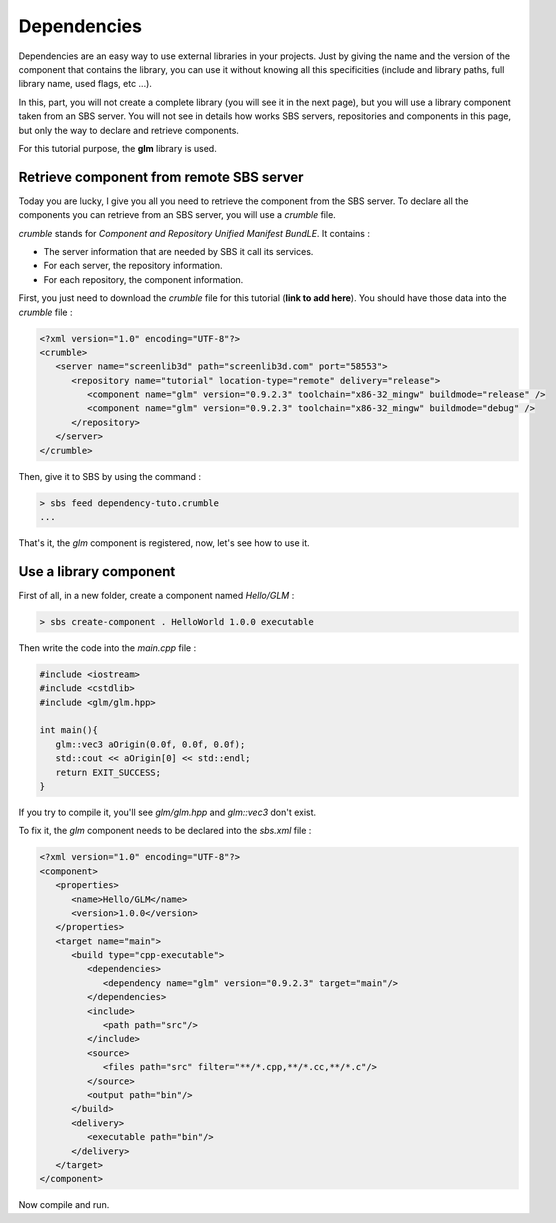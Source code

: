 .. _tutorial-dependencies:

Dependencies
============

Dependencies are an easy way to use external libraries in your projects.
Just by giving the name and the version of the component that contains the library,
you can use it without knowing all this specificities (include and library paths, full library name, used flags, etc ...).

In this, part, you will not create a complete library (you will see it in the next page), 
but you will use a library component taken from an SBS server.
You will not see in details how works SBS servers, repositories and components in this page,
but only the way to declare and retrieve components.

For this tutorial purpose, the **glm** library is used.

Retrieve component from remote SBS server
-----------------------------------------

Today you are lucky, I give you all you need to retrieve the component from the SBS server.
To declare all the components you can retrieve from an SBS server, you will use a *crumble* file.

*crumble* stands for *Component and Repository Unified Manifest BundLE*. It contains :

* The server information that are needed by SBS it call its services.
* For each server, the repository information.
* For each repository, the component information.

First, you just need to download the *crumble* file for this tutorial (**link to add here**).
You should have those data into the *crumble* file :

.. code-block:: xml

   <?xml version="1.0" encoding="UTF-8"?>
   <crumble>
      <server name="screenlib3d" path="screenlib3d.com" port="58553">
         <repository name="tutorial" location-type="remote" delivery="release">
            <component name="glm" version="0.9.2.3" toolchain="x86-32_mingw" buildmode="release" />
            <component name="glm" version="0.9.2.3" toolchain="x86-32_mingw" buildmode="debug" />
         </repository>
      </server>
   </crumble>

Then, give it to SBS by using the command :

.. code-block:: console

   > sbs feed dependency-tuto.crumble
   ...

That's it, the *glm* component is registered, now, let's see how to use it.

Use a library component
-----------------------

First of all, in a new folder, create a component named *Hello/GLM* :

.. code-block:: console

   > sbs create-component . HelloWorld 1.0.0 executable

Then write the code into the *main.cpp* file :


.. code-block:: cpp

   #include <iostream>
   #include <cstdlib>
   #include <glm/glm.hpp>
   
   int main(){
      glm::vec3 aOrigin(0.0f, 0.0f, 0.0f);
      std::cout << aOrigin[0] << std::endl;
      return EXIT_SUCCESS;
   }

If you try to compile it, you'll see *glm/glm.hpp* and *glm::vec3* don't exist.

To fix it, the *glm* component needs to be declared into the *sbs.xml* file :

.. code-block:: xml

   <?xml version="1.0" encoding="UTF-8"?>
   <component>
      <properties>
         <name>Hello/GLM</name>
         <version>1.0.0</version>
      </properties>
      <target name="main">
         <build type="cpp-executable">
            <dependencies>
               <dependency name="glm" version="0.9.2.3" target="main"/>
            </dependencies>
            <include>
               <path path="src"/>
            </include>
            <source>
               <files path="src" filter="**/*.cpp,**/*.cc,**/*.c"/>
            </source>
            <output path="bin"/>
         </build>
         <delivery>
            <executable path="bin"/>
         </delivery>
      </target>
   </component>

Now compile and run.
